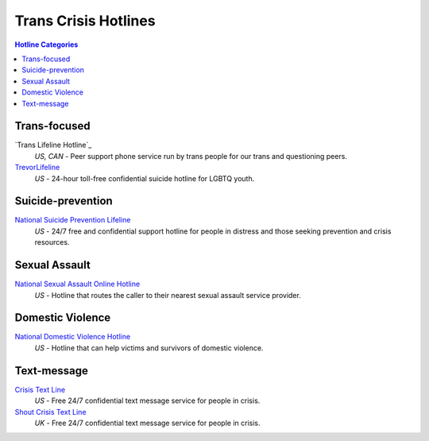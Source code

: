 Trans Crisis Hotlines  
=====================

.. contents:: Hotline Categories

Trans-focused
-------------

`Trans Lifeline Hotline`_
  :emphasis:`US, CAN`
  -  Peer support phone service run by trans people for our trans and questioning peers.

`TrevorLifeline`_
  :emphasis:`US`
  - 24-hour toll-free confidential suicide hotline for LGBTQ youth.

Suicide-prevention
-----------------

`National Suicide Prevention Lifeline`_
  :emphasis:`US`
  - 24/7 free and confidential support hotline for people in distress and those seeking prevention and crisis resources.

Sexual Assault
--------------

`National Sexual Assault Online Hotline`_
  :emphasis:`US`
  - Hotline that routes the caller to their nearest sexual assault service provider.

Domestic Violence
-----------------

`National Domestic Violence Hotline`_
  :emphasis:`US`
  - Hotline that can help victims and survivors of domestic violence.

Text-message
------------

`Crisis Text Line`_
  :emphasis:`US`
  - Free 24/7 confidential text message service for people in crisis.

`Shout Crisis Text Line`_
  :emphasis:`UK`
  - Free 24/7 confidential text message service for people in crisis.

.. _`Trans Lifeline`: https://www.translifeline.org/hotline
.. _`TrevorLifeline`: https://www.thetrevorproject.org/get-help-now/

.. _`National Suicide Prevention Lifeline`: http://suicidepreventionlifeline.org/talk-to-someone-now/

.. _`National Sexual Assault Online Hotline`: https://hotline.rainn.org/

.. _`National Domestic Violence Hotline`: https://www.thehotline.org/help/

.. _`Crisis Text Line`: https://www.crisistextline.org/texting-in
.. _`Shout Crisis Text Line`: https://www.giveusashout.org/get-help/
